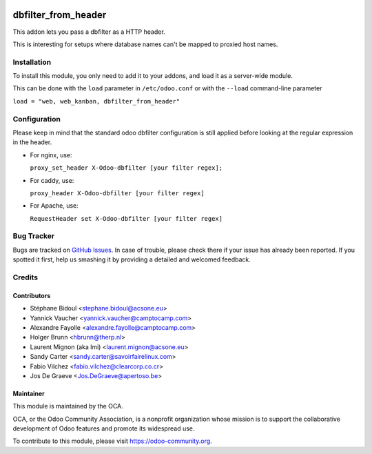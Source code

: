 .. image:: https://img.shields.io/badge/licence-AGPL--3-blue.svg
   :target: http://www.gnu.org/licenses/agpl-3.0-standalone.html
   :alt: License: AGPL-3

====================
dbfilter_from_header
====================

This addon lets you pass a dbfilter as a HTTP header.

This is interesting for setups where database names can't be mapped to proxied host names.

Installation
============

To install this module, you only need to add it to your addons, and load it as
a server-wide module.

This can be done with the ``load`` parameter in ``/etc/odoo.conf`` or with the
``--load`` command-line parameter

``load = "web, web_kanban, dbfilter_from_header"``

Configuration
=============

Please keep in mind that the standard odoo dbfilter configuration is still
applied before looking at the regular expression in the header.

* For nginx, use:

  ``proxy_set_header X-Odoo-dbfilter [your filter regex];``

* For caddy, use:

  ``proxy_header X-Odoo-dbfilter [your filter regex]``

* For Apache, use:

  ``RequestHeader set X-Odoo-dbfilter [your filter regex]``


Bug Tracker
===========

Bugs are tracked on `GitHub Issues
<https://github.com/OCA/server-tools/issues>`_. In case of trouble, please
check there if your issue has already been reported. If you spotted it first,
help us smashing it by providing a detailed and welcomed feedback.

Credits
=======

Contributors
------------

* Stéphane Bidoul <stephane.bidoul@acsone.eu>
* Yannick Vaucher <yannick.vaucher@camptocamp.com>
* Alexandre Fayolle <alexandre.fayolle@camptocamp.com>
* Holger Brunn <hbrunn@therp.nl>
* Laurent Mignon (aka lmi) <laurent.mignon@acsone.eu>
* Sandy Carter <sandy.carter@savoirfairelinux.com>
* Fabio Vilchez <fabio.vilchez@clearcorp.co.cr>
* Jos De Graeve <Jos.DeGraeve@apertoso.be>

Maintainer
----------

.. image:: https://odoo-community.org/logo.png
   :alt: Odoo Community Association
   :target: https://odoo-community.org

This module is maintained by the OCA.

OCA, or the Odoo Community Association, is a nonprofit organization whose
mission is to support the collaborative development of Odoo features and
promote its widespread use.

To contribute to this module, please visit https://odoo-community.org.


